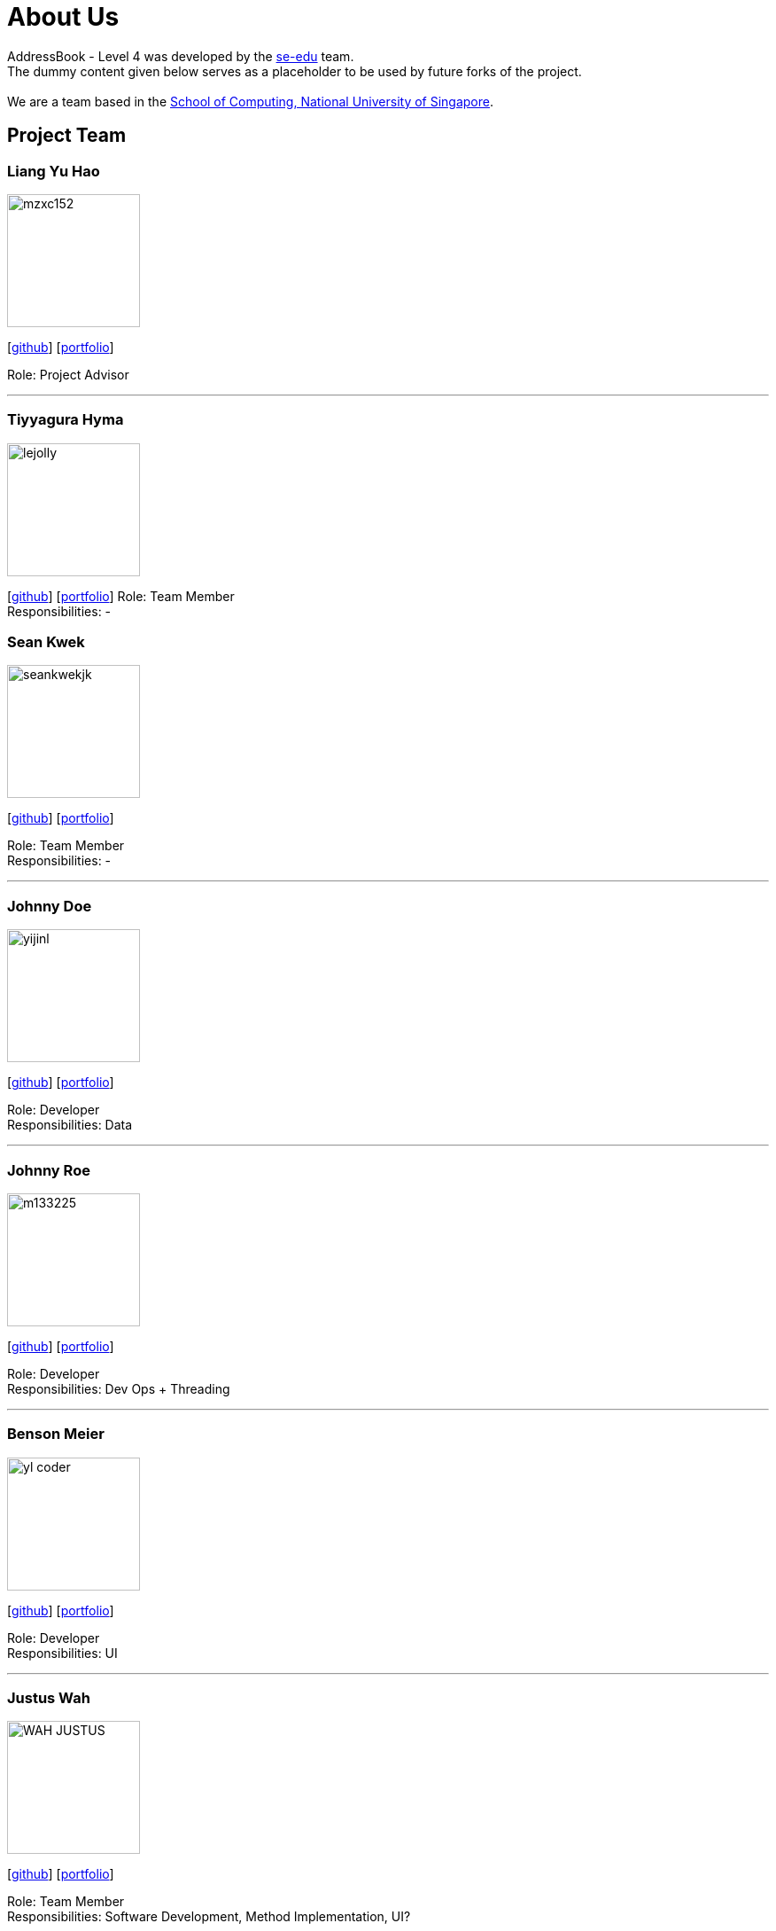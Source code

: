 = About Us
:relfileprefix: team/
ifdef::env-github,env-browser[:outfilesuffix: .adoc]
:imagesDir: images
:stylesDir: stylesheets

AddressBook - Level 4 was developed by the https://se-edu.github.io/docs/Team.html[se-edu] team. +
The dummy content given below serves as a placeholder to be used by future forks of the project. +
{empty} +
We are a team based in the http://www.comp.nus.edu.sg[School of Computing, National University of Singapore].

== Project Team

=== Liang Yu Hao
image::mzxc152.jpg[width="150", align="left"]
{empty}[https://github.com/mzxc152[github]] [<<liangyuhao#, portfolio>>]

Role: Project Advisor

'''


=== Tiyyagura Hyma
image::lejolly.jpg[width="150", align="left"]
{empty}[http://github.com/hymss[github]] [<<johndoe#, portfolio>>]
Role: Team Member +
Responsibilities: -


=== Sean Kwek
image::seankwekjk.png[width="150", align="left"]
{empty}[https://github.com/seankwekjk[github]] [<<seankwek#, portfolio>>]

Role: Team Member +
Responsibilities: -

'''

=== Johnny Doe
image::yijinl.jpg[width="150", align="left"]
{empty}[http://github.com/yijinl[github]] [<<johndoe#, portfolio>>]

Role: Developer +
Responsibilities: Data

'''

=== Johnny Roe
image::m133225.jpg[width="150", align="left"]
{empty}[http://github.com/m133225[github]] [<<johndoe#, portfolio>>]

Role: Developer +
Responsibilities: Dev Ops + Threading

'''

=== Benson Meier
image::yl_coder.jpg[width="150", align="left"]
{empty}[http://github.com/yl-coder[github]] [<<johndoe#, portfolio>>]

Role: Developer +
Responsibilities: UI

'''

=== Justus Wah
image::WAH_JUSTUS.jpg[width="150", align="left"]
{empty}[https://github.com/justuswah[github]] [<<justuswah#, portfolio>>]

Role: Team Member +
Responsibilities: Software Development, Method Implementation, UI?
